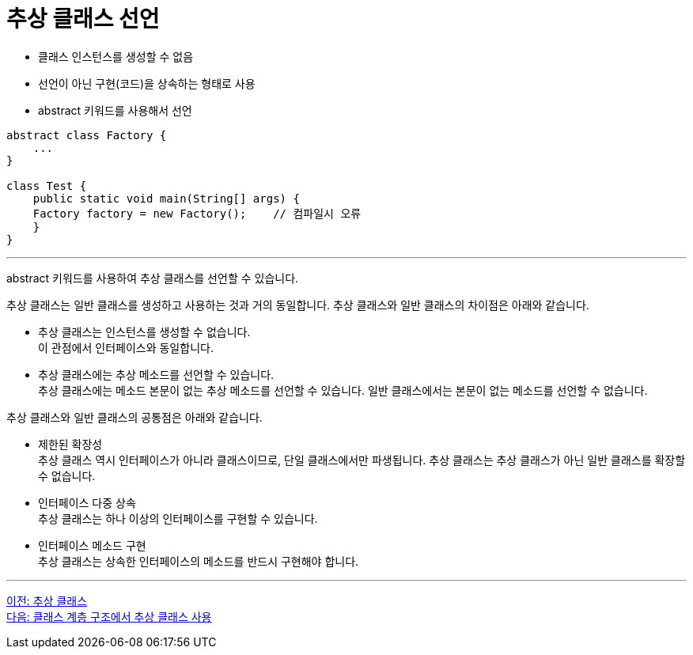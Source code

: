= 추상 클래스 선언

* 클래스 인스턴스를 생성할 수 없음
* 선언이 아닌 구현(코드)을 상속하는 형태로 사용
* abstract 키워드를 사용해서 선언

[source, java]
----
abstract class Factory {
    ...
}

class Test {
    public static void main(String[] args) {
    Factory factory = new Factory(); 	// 컴파일시 오류
    }
}
----

---

abstract 키워드를 사용하여 추상 클래스를 선언할 수 있습니다. 

추상 클래스는 일반 클래스를 생성하고 사용하는 것과 거의 동일합니다. 추상 클래스와 일반 클래스의 차이점은 아래와 같습니다.

* 추상 클래스는 인스턴스를 생성할 수 없습니다. +
이 관점에서 인터페이스와 동일합니다.
* 추상 클래스에는 추상 메소드를 선언할 수 있습니다. +
추상 클래스에는 메소드 본문이 없는 추상 메소드를 선언할 수 있습니다. 일반 클래스에서는 본문이 없는 메소드를 선언할 수 없습니다.

추상 클래스와 일반 클래스의 공통점은 아래와 같습니다.

* 제한된 확장성 +
추상 클래스 역시 인터페이스가 아니라 클래스이므로, 단일 클래스에서만 파생됩니다. 추상 클래스는 추상 클래스가 아닌 일반 클래스를 확장할 수 없습니다.
* 인터페이스 다중 상속 +
추상 클래스는 하나 이상의 인터페이스를 구현할 수 있습니다.
* 인터페이스 메소드 구현 +
추상 클래스는 상속한 인터페이스의 메소드를 반드시 구현해야 합니다.

---

link:./18_abstract_class.adoc[이전: 추상 클래스] +
link:./20_abstract_in_hier.adoc[다음: 클래스 계층 구조에서 추상 클래스 사용]